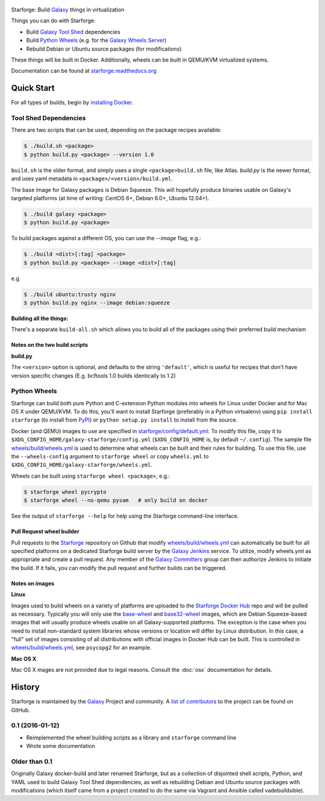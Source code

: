 .. figure:: https://raw.githubusercontent.com/galaxyproject/starforge/master/docs/starforge_logo.png
   :alt: Starforge Logo
   :align: center
   :figwidth: 100%
   :target: https://github.com/galaxyproject/Starforge

Starforge: Build `Galaxy`_ things in virtualization

Things you can do with Starforge:

- Build `Galaxy Tool Shed`_ dependencies
- Build `Python Wheels`_ (e.g. for the `Galaxy Wheels Server`_)
- Rebuild Debian or Ubuntu source packages (for modifications)

These things will be built in Docker. Additionally, wheels can be built in
QEMU/KVM virtualized systems.

Documentation can be found at `starforge.readthedocs.org
<http://starforge.readthedocs.org/>`_

Quick Start
-----------

For all types of builds, begin by `installing Docker`_.

Tool Shed Dependencies
~~~~~~~~~~~~~~~~~~~~~~

There are two scripts that can be used, depending on the package recipes
available:

.. sourcecode:: console

    $ ./build.sh <package>
    $ python build.py <package> --version 1.0

``build.sh`` is the older format, and simply uses a single
``<package>build.sh`` file, like Atlas. `build.py` is the newer format, and
uses yaml metadata in ``<package>/<version>/build.yml``.

The base image for Galaxy packages is Debian Squeeze. This will hopefully
produce binaries usable on Galaxy's targeted platforms (at time of writing:
CentOS 6+, Debian 6.0+, Ubuntu 12.04+).

.. sourcecode:: console

    $ ./build galaxy <package>
    $ python build.py <package>

To build packages against a different OS, you can use the `--image` flag, e.g.:

.. sourcecode:: console

    $ ./build <dist>[:tag] <package>
    $ python build.py <package> --image <dist>[:tag]

e.g.

.. sourcecode:: console

    $ ./build ubuntu:trusty nginx
    $ python build.py nginx --image debian:squeeze

**Building all the things:**

There's a separate ``build-all.sh`` which allows you to build all of the
packages using their preferred build mechanism

Notes on the two build scripts
^^^^^^^^^^^^^^^^^^^^^^^^^^^^^^

**build.py**

The ``<version>`` option is optional, and defaults to the string ``'default'``,
which is useful for recipes that don't have version specific changes (E.g.
bcftools 1.0 builds identically to 1.2)

Python Wheels
~~~~~~~~~~~~~

Starforge can build both pure Python and C-extension Python modules into wheels
for Linux under Docker and for Mac OS X under QEMU/KVM. To do this, you'll want
to install Starforge (preferably in a Python virtualenv) using ``pip install
starforge`` (to install from PyPI_) or ``python setup.py install`` to install
from the source.

Docker (and QEMU) images to use are specified in `starforge/config/default.yml
<https://github.com/galaxyproject/starforge/blob/master/wheels/build/wheels.yml>`_.
To modify this file, copy it to
``$XDG_CONFIG_HOME/galaxy-starforge/config.yml`` (``$XDG_CONFIG_HOME`` is, by
default ``~/.config``). The sample file `wheels/build/wheels.yml`_ is used to
determine what wheels can be built and their rules for building. To use this
file, use the ``--wheels-config`` argument to ``starforge wheel`` or copy
``wheels.yml`` to ``$XDG_CONFIG_HOME/galaxy-starforge/wheels.yml``.

Wheels can be built using ``starforge wheel <package>``, e.g.:

.. sourcecode:: console

    $ starforge wheel pycrypto
    $ starforge wheel --no-qemu pysam   # only build on docker

See the output of ``starforge --help`` for help using the Starforge command-line interface.

Pull Request wheel builder
^^^^^^^^^^^^^^^^^^^^^^^^^^

Pull requests to the `Starforge`_ repository on Github that modify
`wheels/build/wheels.yml`_ can automatically be built for all specified
platforms on a dedicated Starforge build server by the `Galaxy Jenkins`_
service. To utilize, modify wheels.yml as appropriate and create a pull
request. Any member of the `Galaxy Committers`_ group can then authorize
Jenkins to initiate the build. If it fails, you can modify the pull request and
further builds can be triggered.

Notes on images
^^^^^^^^^^^^^^^

**Linux**

Images used to build wheels on a variety of platforms are uploaded to the
`Starforge Docker Hub`_ repo and will be pulled as necessary. Typically you
will only use the `base-wheel
<https://hub.docker.com/r/starforge/base-wheel/>`_ and `base32-wheel
<https://hub.docker.com/r/starforge/base32-wheel/>`_ images, which are Debian
Squeeze-based images that will usually produce wheels usable on all
Galaxy-supported platforms. The exception is the case when you need to install
non-standard system libraries whose versions or location will differ by Linux
distribution. In this case, a "full" set of images consisting of all
distributions with official images in Docker Hub can be built. This is
controlled in `wheels/build/wheels.yml`_, see ``psycopg2`` for an example.

**Mac OS X**

Mac OS X mages are not provided due to legal reasons. Consult the :doc:`osx`
documentation for details.

.. _Galaxy: http://galaxyproject.org/
.. _Galaxy Tool Shed: http://toolshed.g2.bx.psu.edu/
.. _Python Wheels: http://pythonwheels.com/
.. _Galaxy Wheels Server: http://wheels.galaxyproject.org/
.. _installing Docker: https://docs.docker.com/engine/installation/
.. _PyPI: https://pypi.python.org/
.. _Starforge Docker Hub: https://hub.docker.com/r/starforge/
.. _wheels/build/wheels.yml:
.. _Galaxy Jenkins: http://jenkins.galaxyproject.org
.. _Starforge: https://github.com/galaxyproject/starforge/
.. _Galaxy Committers: https://github.com/galaxyproject/galaxy/blob/dev/doc/source/project/organization.rst


History
-------

Starforge is maintained by the `Galaxy`_ Project and community. A `list of
contributors <https://github.com/galaxyproject/starforge/graphs/contributors>`_
to the project can be found on GitHub.

0.1 (2016-01-12)
~~~~~~~~~~~~~~~~

- Reimplemented the wheel building scripts as a library and ``starforge``
  command line
- Wrote some documentation

Older than 0.1
~~~~~~~~~~~~~~

Originally Galaxy docker-build and later renamed Starforge, but as a collection
of disjointed shell scripts, Python, and YAML used to build Galaxy Tool Shed
dependencies, as well as rebuilding Debian and Ubuntu source packages with
modifications (which itself came from a project created to do the same via
Vagrant and Ansible called vadebuildsible).

.. _Galaxy: http://galaxyproject.org/


